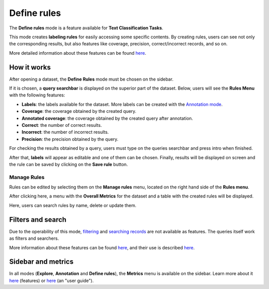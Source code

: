 .. _webapp_define_rules:

Define rules
============

The **Define rules** mode is a feature available for **Text Classification Tasks**.

This mode creates **labeling rules** for easily accessing some specific contents. By creating rules, users can see not only the corresponding results, but also features like coverage, precision, correct/incorrect records, and so on.

More detailed information about these features can be found `here <dataset_main.rst>`_\.

How it works
------------
After opening a dataset, the **Define Rules** mode must be chosen on the sidebar.

If it is chosen, a **query searchbar** is displayed on the superior part of the dataset. Below, users will see the **Rules Menu** with the following features:

- **Labels**: the labels available for the dataset. More labels can be created with the  `Annotation mode <annotate_records>`_\.
- **Coverage**: the coverage obtained by the created query.
- **Annotated coverage**: the coverage obtained by the created query after annotation.
- **Correct**: the number of correct results.
- **Incorrect**: the number of incorrect results.
- **Precision**: the precision obtained by the query.

For checking the results obtained by a query, users must type on the queries searchbar and press intro when finished.

After that, **labels** will appear as editable and one of them can be chosen. Finally, results will be displayed on screen and the rule can be saved by clicking on the **Save rule** button.

Manage Rules
~~~~~~~~~~
Rules can be edited by selecting them on the **Manage rules** menu, located on the right hand side of the **Rules menu**.

After clicking here, a menu with the **Overall Metrics** for the dataset and a table with the created rules will be displayed.

Here, users can search rules by name, delete or update them.

Filters and search
---------
Due to the operability of this mode, `filtering <filter_records.rst>`_\  and   `searching records <search_records.rst>`_\  are not available as features. The queries itself work as filters and searchers.

More information about these features can be found  `here <dataset_main.rst>`_\, and their use is described  `here <filter_records.rst>`_\.

Sidebar and metrics
---------
In all modes (**Explore**, **Annotation** and **Define rules**), the **Metrics** menu is available on the sidebar. Learn more about it  `here <dataset_main.rst>`_\  (features) or  `here <metrics.rst>`_\  (an "user guide").

